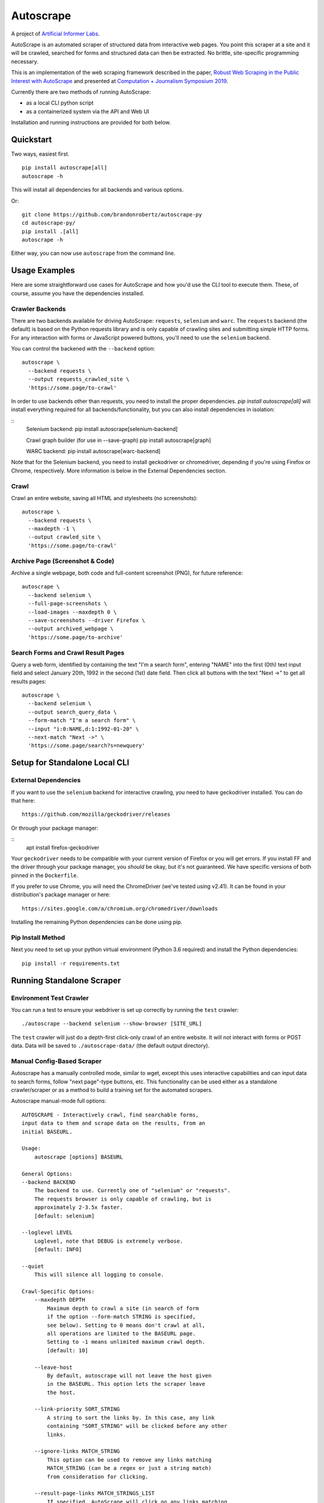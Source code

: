 Autoscrape
==========

.. image:: https://pypip.in/v/autoscrape/badge.svg
        :target: https://pypi.python.org/pypi/autoscrape/

.. image:: https://pypip.in/license/autoscrape/badge.svg
        :target: https://pypi.python.org/pypi/autoscrape/


.. figure:: https://github.com/brandonrobertz/autoscrape-py/blob/master/images/ai.png
   :alt: Artificial Informer Labs

A project of `Artificial Informer Labs <https://artificialinformer.com>`__.

AutoScrape is an automated scraper of structured data from interactive
web pages. You point this scraper at a site and it will be crawled,
searched for forms and structured data can then be extracted. No
brittle, site-specific programming necessary.

This is an implementation of the web scraping framework described in the
paper, `Robust Web Scraping in the Public Interest with AutoScrape <https://bxroberts.org/files/autoscrape.pdf>`__ and presented at
`Computation + Journalism Symposium 2019 <http://cplusj.org/>`__.

Currently there are two methods of running AutoScrape:

- as a local CLI python script
- as a containerized system via the API and Web UI

Installation and running instructions are provided for both below.

|Quickstart Video|

Quickstart
----------

Two ways, easiest first.

::

    pip install autoscrape[all]
    autoscrape -h

This will install all dependencies for all backends and various options.

Or:

::

    git clone https://github.com/brandonrobertz/autoscrape-py
    cd autoscrape-py/
    pip install .[all]
    autoscrape -h

Either way, you can now use ``autoscrape`` from the command line.

Usage Examples
--------------

Here are some straightforward use cases for AutoScrape and how you'd use
the CLI tool to execute them. These, of course, assume you have the
dependencies installed.

Crawler Backends
~~~~~~~~~~~~~~~~

There are two backends available for driving AutoScrape: ``requests``,
``selenium`` and ``warc``. The ``requests`` backend (the default) is based on the
Python requests library and is only capable of crawling sites and submitting
simple HTTP forms. For any interaction with forms or JavaScript powered
buttons, you'll need to use the ``selenium`` backend.

You can control the backened with the ``--backend`` option:

::

    autoscrape \
      --backend requests \
      --output requests_crawled_site \
      'https://some.page/to-crawl'

In order to use backends other than requests, you need to install
the proper dependencies. `pip install autoscrape[all]` will
install everything required for all backends/functionality, but
you can also install dependencies in isolation:

::
    Selenium backend:
    pip install autoscrape[selenium-backend]

    Crawl graph builder (for use in --save-graph)
    pip install autoscrape[graph]

    WARC backend:
    pip install autoscrape[warc-backend]

Note that for the Selenium backend, you need to install geckodriver or
chromedriver, depending if you're using Firefox or Chrome, respectively.
More information is below in the External Dependencies section.

Crawl
~~~~~

Crawl an entire website, saving all HTML and stylesheets (no
screenshots):

::

    autoscrape \
      --backend requests \
      --maxdepth -1 \
      --output crawled_site \
      'https://some.page/to-crawl'

Archive Page (Screenshot & Code)
~~~~~~~~~~~~~~~~~~~~~~~~~~~~~~~~

Archive a single webpage, both code and full-content screenshot (PNG),
for future reference:

::

    autoscrape \
      --backend selenium \
      --full-page-screenshots \
      --load-images --maxdepth 0 \
      --save-screenshots --driver Firefox \
      --output archived_webpage \
      'https://some.page/to-archive'

Search Forms and Crawl Result Pages
~~~~~~~~~~~~~~~~~~~~~~~~~~~~~~~~~~~

Query a web form, identified by containing the text "I'm a search form",
entering "NAME" into the first (0th) text input field and select January
20th, 1992 in the second (1st) date field. Then click all buttons with
the text "Next ->" to get all results pages:

::

    autoscrape \
      --backend selenium \
      --output search_query_data \
      --form-match "I'm a search form" \
      --input "i:0:NAME,d:1:1992-01-20" \
      --next-match "Next ->" \
      'https://some.page/search?s=newquery'

Setup for Standalone Local CLI
------------------------------

External Dependencies
~~~~~~~~~~~~~~~~~~~~~

If you want to use the ``selenium`` backend for interactive crawling,
you need to have geckodriver installed. You can do that here:

::

    https://github.com/mozilla/geckodriver/releases

Or through your package manager:

::
    apt install firefox-geckodriver

Your ``geckodriver`` needs to be compatible with your current version of
Firefox or you will get errors. If you install FF and the driver
through your package manager, you *should* be okay, but it's
not guaranteed. We have specific versions of both pinned in the
``Dockerfile``.

If you prefer to use Chrome, you will need the ChromeDriver (we've
tested using v2.41). It can be found in your distribution's package
manager or here:

::

    https://sites.google.com/a/chromium.org/chromedriver/downloads

Installing the remaining Python dependencies can be done using pip.

Pip Install Method
~~~~~~~~~~~~~~~~~~

Next you need to set up your python virtual environment (Python 3.6
required) and install the Python dependencies:

::

    pip install -r requirements.txt

Running Standalone Scraper
--------------------------

Environment Test Crawler
~~~~~~~~~~~~~~~~~~~~~~~~

You can run a test to ensure your webdriver is set up correctly by
running the ``test`` crawler:

::

    ./autoscrape --backend selenium --show-browser [SITE_URL]

The ``test`` crawler will just do a depth-first click-only crawl of an
entire website. It will not interact with forms or POST data. Data will
be saved to ``./autoscrape-data/`` (the default output directory).

Manual Config-Based Scraper
~~~~~~~~~~~~~~~~~~~~~~~~~~~

Autoscrape has a manually controlled mode, similar to wget, except this
uses interactive capabilities and can input data to search forms, follow
"next page"-type buttons, etc. This functionality can be used either as
a standalone crawler/scraper or as a method to build a training set for
the automated scrapers.

Autoscrape manual-mode full options:

::

    AUTOSCRAPE - Interactively crawl, find searchable forms,
    input data to them and scrape data on the results, from an
    initial BASEURL.

    Usage:
        autoscrape [options] BASEURL

    General Options:
    --backend BACKEND
        The backend to use. Currently one of "selenium" or "requests".
        The requests browser is only capable of crawling, but is
        approximately 2-3.5x faster.
        [default: selenium]

    --loglevel LEVEL
        Loglevel, note that DEBUG is extremely verbose.
        [default: INFO]

    --quiet
        This will silence all logging to console.

    Crawl-Specific Options:
        --maxdepth DEPTH
            Maximum depth to crawl a site (in search of form
            if the option --form-match STRING is specified,
            see below). Setting to 0 means don't crawl at all,
            all operations are limited to the BASEURL page.
            Setting to -1 means unlimited maximum crawl depth.
            [default: 10]

        --leave-host
            By default, autoscrape will not leave the host given
            in the BASEURL. This option lets the scraper leave
            the host.

        --link-priority SORT_STRING
            A string to sort the links by. In this case, any link
            containing "SORT_STRING" will be clicked before any other
            links.

        --ignore-links MATCH_STRING
            This option can be used to remove any links matching
            MATCH_STRING (can be a regex or just a string match)
            from consideration for clicking.

        --result-page-links MATCH_STRINGS_LIST
            If specified, AutoScrape will click on any links matching
            this string when it arrives on a search result page.

    Interactive Form Search Options:
        --form-match SEARCH_STRING
            The crawler will identify a form to search/scrape if it
            contains the specified string. If matched, it will be
            interactively scraped using the below instructions.

        --input INPUT_DESCRIPTION
            Interactive search descriptor. This describes how to
            interact with a matched form. The inputs are
            described in the following format:

            "c:0:True,i:0:atext,s:1:France:d:0:1991-01-20"

            A single-input type can be one of three types:
            checkbox ("c"), input box ("i"), option select
            ("s"), and date inputs ("d", with inputs in the
            "YYYY-MM-DD" format). The type is separated by a
            colon, and the input index position is next. (Each
            input type has its own list, so a form with one
            input, one checkbox, and one option select, will all
            be at index 0.) The final command, sepearated by
            another colon, describes what to do with the input.

            Multiple inputs are separated by a comma, so you can
            interact with multiple inputs before submitting the
            form.

            To illustrate this, the above command does the following:
                - first input checkbox is checked (uncheck is False)
                - first input box gets filled with the string "first"
                - second select input gets the "France" option chosen
                - first date input gets set to Jan 20, 1991

        --next-match NEXT_BTN_STRING
            A string to match a "next" button with, after
            searching a form.  The scraper will continue to
            click "next" buttons after a search until no matches
            are found, unless limited by the --formdepth option
            (see below). [default: next page]

        --formdepth DEPTH
            How deep the scraper will iterate, by clicking
            "next" buttons. Zero means infinite depth.
            [default: 0]

        --form-submit-natural-click
            Some webpages make clicking a link element difficult
            due to JavaScript onClick events. In cases where a
            click does nothing, you can use this option to get
            the scraper to emulate a mouse click over the link's
            poition on the page, activating any higher level JS
            interactions.

        --form-submit-wait SECONDS
            How many seconds to force wait after a submit to a form.
            This should be used in cases where the builtin
            wait-for-page-load isn't working properly (JS-heavy
            pages, etc). [default: 5]

    Webdriver-Specific and General Options:
        --load-images
            By default, images on a page will not be fetched.
            This speeds up scrapes on sites and lowers bandwidth
            needs. This option fetches all images on a page.

        --show-browser
            By default, we hide the browser during operation.
            This option displays a browser window, mostly
            for debugging purposes.

        --driver DRIVER
            Which browser to use. Current support for "Firefox",
            "Chrome", and "remote". [default: Firefox]

        --remote-hub URI
            If using "remote" driver, specify the hub URI to
            connect to. Needs the proto, address, port, and path.
            [default: http://localhost:4444/wd/hub]

    Data Saving Options:
        --output DIRECTORY_OR_URL
            If specified, this indicates where to save pages during a
            crawl. This directory will be created if it does not
            currently exist.  This directory will have several
            sub-directories that contain the different types of pages
            found (i.e., search_pages, data_pages, screenshots).
            This can also accept a URL (i.e., http://localhost:5000/files)
            and AutoScrape will POST to that endpoint with each
            file scraped.
            [default: autoscrape-data]

        --keep-filename
            By default, we hash the files in a scrape in order to
            account for dynamic content under a single-page app
            (SPA) website implmentation. This option will force
            the scraper to retain the original filename, from the
            URL when saving scrape data.

        --save-screenshots
            This option makes the scraper save screenshots of each
            page, interaction, and search. Screenshots will be
            saved to the screenshots folder of the output dir.

        --full-page-screenshots
            By default, we only save the first displayed part of the
            webpage. The remaining portion that you can only see
            by scrolling down isn't captured. Setting this option
            forces AutoScrape to scroll down and capture the entire
            web content. This can fail in certain circumstances, like
            in API output mode and should be used with care.

        --save-graph
            This option allows the scraper to build a directed graph
            of the entire scrape and will save it to the "graph"
            subdirectory under the output dir. The output file
            is a timestamped networkx pickled graph.

        --disable-style-saving
            By default, AutoScrape saves the stylesheets associated
            with a scraped page. To save storage, you can disable this
            functionality by using this option.

Setup Containerized API Version
-------------------------------

AutoScrape can also be ran as a containerized cluster environment, where
scrapes can be triggered and stopped via API calls and data can be
streamed to this server.

This requires the `autoscrape-www <https://github.com/brandonrobertz/autoscrape-www>`__ submodule to be pulled:

::

    git submodule init
    git submodule update

This will pull the browser-based UI into the `www/` folder.

You also need
`docker-ce <https://docs.docker.com/install/#server>`__ and
`docker-compose <https://docs.docker.com/compose/install/>`__. Once you
have these dependencies installed, simply run:

::

    docker-compose build --pull
    docker-compose up -t0 --abort-on-container-exit

This will build the containers and launch a API server running on local
port 5000. More information about the API calls can be found in
``autoscrape-server.py``.

If you have make installed, you can simply run ``make start``.

NOTE: This is a work in progress prototype that will likely be removed
once AutoScrape is integrated into `CJ Workbench <http://workbenchdata.com>`__.

.. |Quickstart Video| image:: https://github.com/brandonrobertz/autoscrape-py/blob/master/images/quickstart-video.png
   :target: https://www.youtube.com/watch?v=D0Mchcf6THE
